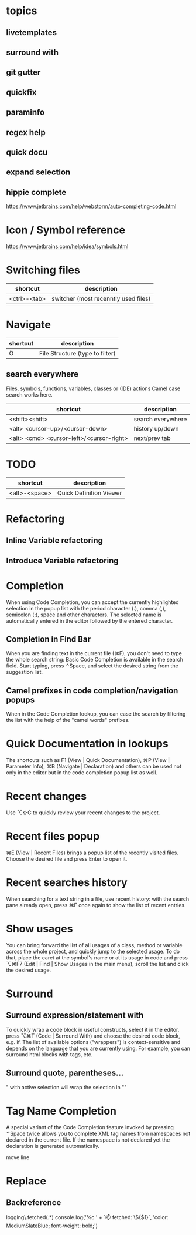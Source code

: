 * topics
** livetemplates
** surround with
** git gutter
** quickfix
** paraminfo
** regex help
** quick docu
** expand selection
** hippie complete
https://www.jetbrains.com/help/webstorm/auto-completing-code.html

* Icon / Symbol reference
https://www.jetbrains.com/help/idea/symbols.html

* Switching files
| shortcut     | description                          |
|--------------+--------------------------------------|
| <ctrl>-<tab> | switcher (most recenntly used files) |

* Navigate
| shortcut | description                     |
|----------+---------------------------------|
| Ö        | File Structure (type to filter) |

** search everywhere
Files, symbols, functions, variables, classes or (IDE) actions
Camel case search works here.

| shortcut                                 | description       |
|------------------------------------------+-------------------|
| <shift><shift>                           | search everywhere |
| <alt> <cursor-up>/<cursor-down>          | history up/down   |
| <alt> <cmd> <cursor-left>/<cursor-right> | next/prev tab     |


* TODO

| shortcut      | description             |
|---------------+-------------------------|
| <alt>-<space> | Quick Definition Viewer |

* Refactoring
** Inline Variable refactoring
** Introduce Variable refactoring

* Completion
When using Code Completion, you can accept the currently highlighted
selection in the popup list with the period character (.), comma (,),
semicolon (;), space and other characters.
The selected name is automatically entered in the editor followed by the entered character.

** Completion in Find Bar
When you are finding text in the current file (⌘F), you don't need to
type the whole search string: Basic Code Completion is available in
the search field. Start typing, press ⌃Space, and select the desired
string from the suggestion list.

** Camel prefixes in code completion/navigation popups
When in the Code Completion lookup, you can ease the search by
filtering the list with the help of the "camel words" prefixes.


* Quick Documentation in lookups
The shortcuts such as F1 (View | Quick Documentation), ⌘P (View | Parameter Info), ⌘B (Navigate | Declaration) and others can be used not only in the editor but in the code completion popup list as well.

* Recent changes
Use ⌥⇧C to quickly review your recent changes to the project.

* Recent files popup
⌘E (View | Recent Files) brings a popup list of the recently visited files. Choose the desired file and press Enter to open it.

* Recent searches history
When searching for a text string in a file, use recent history: with the search pane already open, press ⌘F once again to show the list of recent entries.

* Show usages
You can bring forward the list of all usages of a class, method or variable across the whole project, and quickly jump to the selected usage. To do that, place the caret at the symbol's name or at its usage in code and press ⌥⌘F7 (Edit | Find | Show Usages in the main menu), scroll the list and click the desired usage.

* Surround
** Surround expression/statement with
To quickly wrap a code block in useful constructs, select it in the editor, press ⌥⌘T (Code | Surround With) and choose the desired code block, e.g. if.
The list of available options ("wrappers") is context-sensitive and depends on the language that you are currently using. For example, you can surround html blocks with tags, etc.
** Surround quote, parentheses...
" with active selection will wrap the selection in ""

* Tag Name Completion
A special variant of the Code Completion feature invoked by pressing ⌃Space twice allows you to complete XML tag names from namespaces not declared in the current file. If the namespace is not declared yet the declaration is generated automatically.


move line

* Replace
** Backreference
logging\.fetched\((.*)\)
console.log('%c ' + `📫 fetched: \${$1}`, 'color: MediumSlateBlue; font-weight: bold;')
